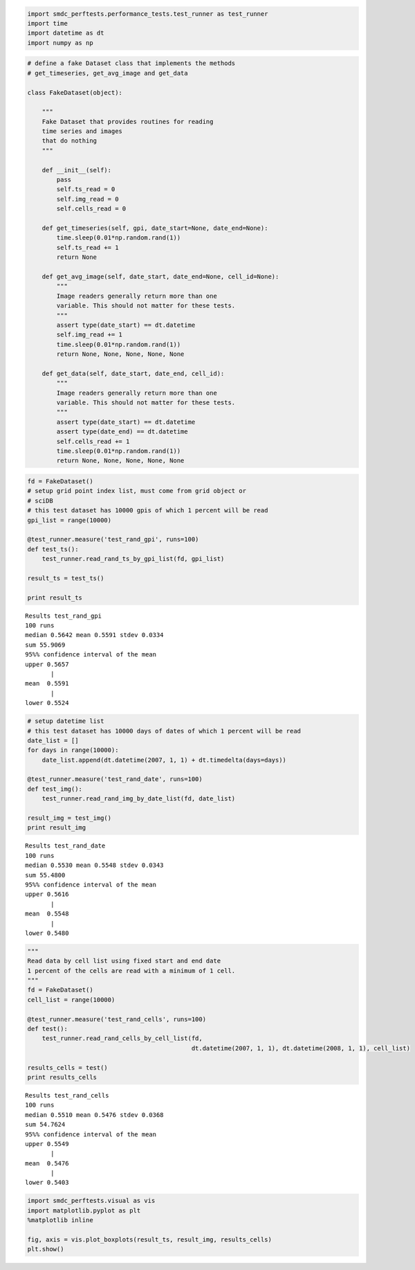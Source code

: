 
.. code:: python

    import smdc_perftests.performance_tests.test_runner as test_runner
    import time
    import datetime as dt
    import numpy as np
.. code:: python

    # define a fake Dataset class that implements the methods
    # get_timeseries, get_avg_image and get_data
    
    class FakeDataset(object):
    
        """
        Fake Dataset that provides routines for reading
        time series and images
        that do nothing
        """
    
        def __init__(self):
            pass
            self.ts_read = 0
            self.img_read = 0
            self.cells_read = 0
    
        def get_timeseries(self, gpi, date_start=None, date_end=None):
            time.sleep(0.01*np.random.rand(1))
            self.ts_read += 1
            return None
    
        def get_avg_image(self, date_start, date_end=None, cell_id=None):
            """
            Image readers generally return more than one
            variable. This should not matter for these tests.
            """
            assert type(date_start) == dt.datetime
            self.img_read += 1
            time.sleep(0.01*np.random.rand(1))
            return None, None, None, None, None
    
        def get_data(self, date_start, date_end, cell_id):
            """
            Image readers generally return more than one
            variable. This should not matter for these tests.
            """
            assert type(date_start) == dt.datetime
            assert type(date_end) == dt.datetime
            self.cells_read += 1
            time.sleep(0.01*np.random.rand(1))
            return None, None, None, None, None
    

.. code:: python

    fd = FakeDataset()
    # setup grid point index list, must come from grid object or
    # sciDB
    # this test dataset has 10000 gpis of which 1 percent will be read
    gpi_list = range(10000)
    
    @test_runner.measure('test_rand_gpi', runs=100)
    def test_ts():
        test_runner.read_rand_ts_by_gpi_list(fd, gpi_list)
    
    result_ts = test_ts()
    
    print result_ts
    


.. parsed-literal::

    
    Results test_rand_gpi
    100 runs
    median 0.5642 mean 0.5591 stdev 0.0334
    sum 55.9069
    95%% confidence interval of the mean
    upper 0.5657
           |
    mean  0.5591
           |
    lower 0.5524


.. code:: python

    # setup datetime list
    # this test dataset has 10000 days of dates of which 1 percent will be read
    date_list = []
    for days in range(10000):
        date_list.append(dt.datetime(2007, 1, 1) + dt.timedelta(days=days))
    
    @test_runner.measure('test_rand_date', runs=100)
    def test_img():
        test_runner.read_rand_img_by_date_list(fd, date_list)
    
    result_img = test_img()
    print result_img

.. parsed-literal::

    
    Results test_rand_date
    100 runs
    median 0.5530 mean 0.5548 stdev 0.0343
    sum 55.4800
    95%% confidence interval of the mean
    upper 0.5616
           |
    mean  0.5548
           |
    lower 0.5480


.. code:: python

    """
    Read data by cell list using fixed start and end date
    1 percent of the cells are read with a minimum of 1 cell.
    """
    fd = FakeDataset()
    cell_list = range(10000)
    
    @test_runner.measure('test_rand_cells', runs=100)
    def test():
        test_runner.read_rand_cells_by_cell_list(fd,
                                                 dt.datetime(2007, 1, 1), dt.datetime(2008, 1, 1), cell_list)
    
    results_cells = test()
    print results_cells


.. parsed-literal::

    
    Results test_rand_cells
    100 runs
    median 0.5510 mean 0.5476 stdev 0.0368
    sum 54.7624
    95%% confidence interval of the mean
    upper 0.5549
           |
    mean  0.5476
           |
    lower 0.5403


.. code:: python

    import smdc_perftests.visual as vis
    import matplotlib.pyplot as plt
    %matplotlib inline
    
    fig, axis = vis.plot_boxplots(result_ts, result_img, results_cells)
    plt.show()




.. image:: output_4_1.png

